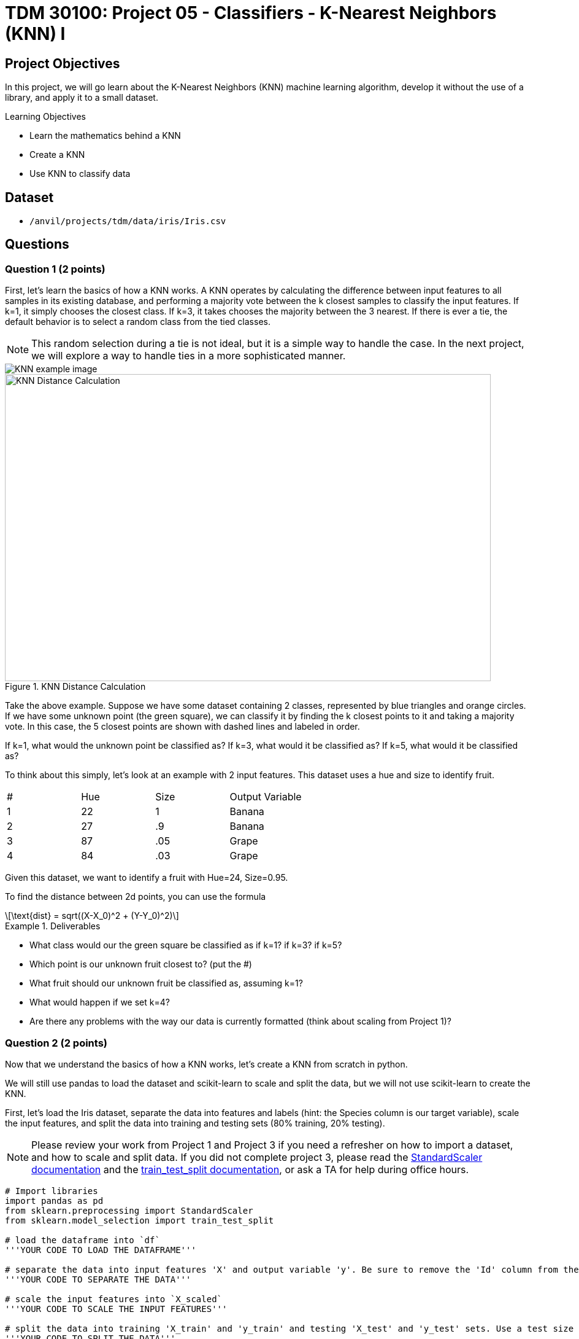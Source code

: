 = TDM 30100: Project 05 - Classifiers - K-Nearest Neighbors (KNN) I

== Project Objectives

In this project, we will go learn about the K-Nearest Neighbors (KNN) machine learning algorithm, develop it without the use of a library, and apply it to a small dataset.

.Learning Objectives
****
- Learn the mathematics behind a KNN
- Create a KNN
- Use KNN to classify data
****


== Dataset

- `/anvil/projects/tdm/data/iris/Iris.csv`

== Questions

=== Question 1 (2 points)

First, let's learn the basics of how a KNN works. A KNN operates by calculating the difference between input features to all samples in its existing database, and performing a majority vote between the k closest samples to classify the input features. If k=1, it simply chooses the closest class. If k=3, it takes chooses the majority between the 3 nearest. If there is ever a tie, the default behavior is to select a random class from the tied classes.

[NOTE]
====
This random selection during a tie is not ideal, but it is a simple way to handle the case. In the next project, we will explore a way to handle ties in a more sophisticated manner.
====

image::KNN_example_image.png[]

image::f24-301-p5-1.png[KNN Distance Calculation, width=792, height=500, loading=lazy, title="KNN Distance Calculation"]

Take the above example. Suppose we have some dataset containing 2 classes, represented by blue triangles and orange circles. If we have some unknown point (the green square), we can classify it by finding the k closest points to it and taking a majority vote. In this case, the 5 closest points are shown with dashed lines and labeled in order. 

If k=1, what would the unknown point be classified as? If k=3, what would it be classified as? If k=5, what would it be classified as?

To think about this simply, let's look at an example with 2 input features. This dataset uses a hue and size to identify fruit.

[cols=4*]
|===
|#|Hue | Size| Output Variable
|1|22|1|Banana
|2|27|.9|Banana
|3|87|.05|Grape
|4|84|.03|Grape
|===

Given this dataset, we want to identify a fruit with Hue=24, Size=0.95.

To find the distance between 2d points, you can use the formula
[latexmath]
++++
\text{dist} = sqrt((X-X_0)^2 + (Y-Y_0)^2)
++++

.Deliverables
====
- What class would our the green square be classified as if k=1? if k=3? if k=5?
- Which point is our unknown fruit closest to? (put the #)
- What fruit should our unknown fruit be classified as, assuming k=1?
- What would happen if we set k=4?
- Are there any problems with the way our data is currently formatted (think about scaling from Project 1)?
====

=== Question 2 (2 points)

Now that we understand the basics of how a KNN works, let's create a KNN from scratch in python.

We will still use pandas to load the dataset and scikit-learn to scale and split the data, but we will not use scikit-learn to create the KNN.

First, let's load the Iris dataset, separate the data into features and labels (hint: the Species column is our target variable), scale the input features, and split the data into training and testing sets (80% training, 20% testing).

[NOTE]
====
Please review your work from Project 1 and Project 3 if you need a refresher on how to import a dataset, and how to scale and split data. If you did not complete project 3, please read the https://scikit-learn.org/stable/modules/generated/sklearn.preprocessing.StandardScaler.html#sklearn.preprocessing.StandardScaler.fit_transform[StandardScaler documentation] and the https://scikit-learn.org/stable/modules/generated/sklearn.model_selection.train_test_split.html#sklearn.model_selection.train_test_split[train_test_split documentation], or ask a TA for help during office hours.
====


[source,python]
----
# Import libraries
import pandas as pd
from sklearn.preprocessing import StandardScaler
from sklearn.model_selection import train_test_split

# load the dataframe into `df`
'''YOUR CODE TO LOAD THE DATAFRAME'''

# separate the data into input features 'X' and output variable 'y'. Be sure to remove the 'Id' column from the input features
'''YOUR CODE TO SEPARATE THE DATA'''

# scale the input features into `X_scaled`
'''YOUR CODE TO SCALE THE INPUT FEATURES'''

# split the data into training 'X_train' and 'y_train' and testing 'X_test' and 'y_test' sets. Use a test size of 0.2 and random state of 42
'''YOUR CODE TO SPLIT THE DATA'''
----
[NOTE]
====
train_test_split returns 4 variables in the order X_train, X_test, y_train, y_test. Although we provided pandas dataframes, the train_X and test_X variables will be numpy arrays. However, the y_train and y_test variables will remain pandas series. This may cause confusion in future code, so it may be helpful to convert the pandas series to numpy arrays using their `.to_numpy()` function. For example, `y_train = y_train.to_numpy()`.
====

*Please print the first 5 rows of the testing input features to confirm whether your data is processed correctly.*

.Deliverables
====
- Output the first 5 rows of the testing input features
====

=== Question 3 (2 points)

Now that we have our data loaded, scaled, and split, let's start working on creating a KNN from scratch.

Over the next 3 questions, we will fill in functions in the KNN class below that are needed to classify new data points and test the model.

[source,python]
----
'''
class : `KNN`
init inputs : `X_train` (list[list[float]]), `y_train` (list[str])

description : This class stores the training data and classifies new data points using the KNN algorithm.
'''
class KNN:
    def __init__(self, X_train, y_train):
        self.features = X_train
        self.labels = y_train
    
    def train(self, X_train, y_train):
        self.features = X_train
        self.labels = y_train

    def euc_dist(self, point1, point2):
        '''YOUR CODE TO CALCULATE THE EUCLIDEAN DISTANCE'''
        pass
    
    def classify(self, new_point, k=1):
        '''YOUR CODE TO CLASSIFY A NEW POINT'''
        pass

    def test(self, X_test, y_test, k=1):
        '''YOUR CODE TO TEST THE MODEL'''
        pass
----

First, let's fill in the `euc_dist` function that calculates the Euclidean distance between two n-dimensional points. The formula for the Euclidean distance between two points is
latexmath:[dist = sqrt((X_1-X_2)^2 + (Y_1-Y_2)^2 + ... + (Z_1-Z_2)^2)]
where X, Y, Z, etc. are the n-dimensional coordinates of the two points.

We can imagine each row in our dataset as a point in n-dimensional space, where n is the number of input features. The Euclidean distance between two points is the straight-line distance between them. It can be difficult to visualize in higher dimensions, but the formula remains the same.

The inputs for this function are `point1` and `point2`, which are each rows from our dataset. The output should be the float value of the Euclidean distance between the two points.

[NOTE]
====
With pandas dataframes, you can perform operations between rows. For example, if you have `row1` and `row2`, you can calculate the difference between them by running `row1 - row2`. This will return a new row with the differences between the two rows. This will be useful for calculating the Euclidean distance between two points.
====

One thing that you should learn how to do is test functions you right. Instead of creating the whole KNN and making sure the code works at the very end, it is important to test each piece of code as we right it. We can create test cases to see if our function is working as expected. Some test cases have been provided to you below. For this function, please create 2-3 test cases of your own to ensure that your function works as expected.

[NOTE]
====
In python, we can use the `assert` statement for test cases. If we assert an expression that results in true, the code will continue like nothing happened. However, if the expression results in false, we will receive an `AssertionError`, notifying us that our function is not working as expected.
====

[source,python]
----
import numpy as np
# make a knn object
knn = KNN(X_train, y_train)
# test the euc_dist function
assert knn.euc_dist(np.array([1,2,3]), np.array(1,2,3)) == 0
assert knn.euc_dist(np.array([1,2,3]), np.array(1,2,4)) == 1
assert knn.euc_dist(np.array([0,0]), np.array([3,4])) == 5
# your test cases here:

----

*To test that your function works, calculate the Euclidean distance between the first two rows of the training input features by running the code below.*

[source,python]
----
# make a knn object
knn = KNN(X_train, y_train)
print(knn.euc_dist(X_train[0], X_train[1]))
----

.Deliverables
====
- Your own test cases for the `euc_dist` function
- Output of calculating the euclidean distance between the first two rows of the training input features
====

=== Question 4 (2 points)

Now that we have a function to calculate the Euclidean distance between two points, let's work on the `classify` function, which will classify a new point using the KNN algorithm.

To classify a point, we need to calculate the Euclidean distance between the new point and all points in the training data. Then, we can find the `k` closest points and take a majority vote to classify the new point.

Fill in the `classify` function to classify a new point using the KNN algorithm. If there is a tie, randomly select a class.

[IMPORTANT]
====
Since our features and labels are stored in separate variables, it is recommended that you use the `zip` function to iterate over both lists simultaneously. For example, given A=[1,2,3,4] and B=[5,6,7,8], you can use zip(A,B) to create a list [(1,5), (2,6), (3,7), (4,8)]. This will allow you to repackage the features and labels into a single list.
====

[NOTE]
====
To find the `k` closest points, we recommend you to use the `sorted` function with a lambda function as the key. For example, to sort a list in ascending order, you can run `sorted(list, key=lambda x: 'some function involving element x')`. This lambda essentially says for each element x in the list, get a value by running some function and sort based on that value. Another hint is that the 'some function involving element x' should be a function you wrote in the last question...
====

Below is some pseudocode to help you get started on the `classify` function.
[source,python]
----
def classify(self, new_point, k=1):
    # combine features and labels into a single list
    ### YOUR CODE HERE ###

    # sort the list by the euclidean distance between each point and the new point
    ### YOUR CODE HERE ###

    # get the k closest points
    ### YOUR CODE HERE ###

    # get the labels of the k closest points
    ### YOUR CODE HERE ###

    # find the majority class
    ### YOUR CODE HERE ###
----


*To test that your function works, classify the first row of the testing input features using the KNN algorithm with k=3 by running the code below. You should get a classification of `Iris-versicolor`*

[source,python]
----
# make a knn object
knn = KNN(X_train, y_train)
print(knn.classify(X_test[0], k=3))
----

.Deliverables
====
- Classification of the first row of the testing input features using the KNN algorithm with k=3
====

=== Question 5 (2 points)

Now that we are able to classify a single point, let's work on the `test` function, which will test the model on a dataframe of input features and output variables.

For this function, we simply need to iterate over all points in our input features, classify each point, and compare their classification to the actual output variable. We can then calculate the accuracy of our model by dividing the number of correct classifications by the total number of classifications.

Below is some pseudocode to help you get started on the `test` function.
[source,python]
----
def test(self, X_test, y_test, k=1):
    # for each point in X_test
    ### YOUR CODE HERE ###
        # classify the point
        ### YOUR CODE HERE ###

        # compare the classification to the actual output variable
        # if the classification is correct, increment a counter
        ### YOUR CODE HERE ###

    # calculate and return the accuracy of the model
    ### YOUR CODE HERE ###
----
*To test that your function works, test the model on the testing input features and output variables using the KNN algorithm with k=1 by running the code below. You should get an accuracy of 0.9666666666666667*

[source,python]
----
# make a knn object
knn = KNN(X_train, y_train)
print(knn.test(X_test, y_test, k=1))
----

.Deliverables
====
- Accuracy of the model on the testing input features and output variables using the KNN algorithm with k=1
====

== Submitting your Work

.Items to submit
====
- firstname_lastname_project5.ipynb
====

[WARNING]
====
You _must_ double check your `.ipynb` after submitting it in gradescope. A _very_ common mistake is to assume that your `.ipynb` file has been rendered properly and contains your code, markdown, and code output even though it may not. **Please** take the time to double check your work. See https://the-examples-book.com/projects/submissions[here] for instructions on how to double check this.

You **will not** receive full credit if your `.ipynb` file does not contain all of the information you expect it to, or if it does not render properly in Gradescope. Please ask a TA if you need help with this.
====